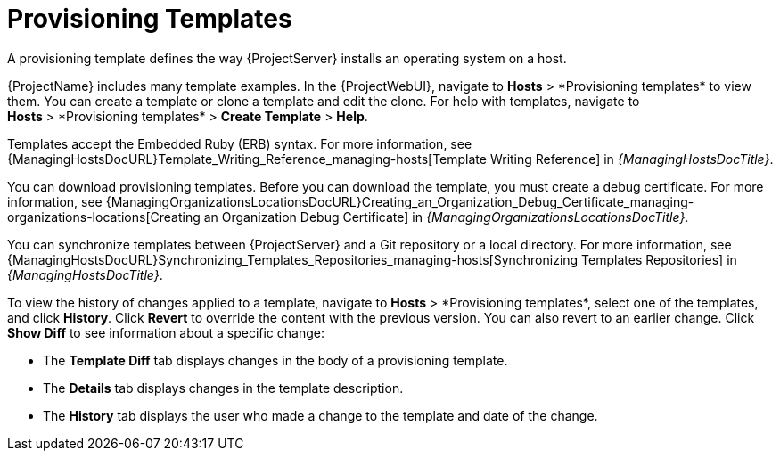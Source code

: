 [id="provisioning-templates_{context}"]
= Provisioning Templates

A provisioning template defines the way {ProjectServer} installs an operating system on a host.

{ProjectName} includes many template examples.
In the {ProjectWebUI}, navigate to *Hosts*{nbsp}>{nbsp}*Provisioning templates* to view them.
You can create a template or clone a template and edit the clone.
For help with templates, navigate to *Hosts*{nbsp}>{nbsp}*Provisioning templates* > *Create Template* > *Help*.

ifdef::satellite[]
Templates supported by {Team} are indicated by a {Team} icon.

To hide unsupported templates, in the {ProjectWebUI} navigate to *Administer > Settings*.
On the *Provisioning* tab, set the value of *Show unsupported provisioning templates* to `false` and click *Submit*.
You can also filter out the supported templates by making the following query "supported = true".

If you clone a supported template, the cloned template will be unsupported.
endif::[]

Templates accept the Embedded Ruby (ERB) syntax.
For more information, see {ManagingHostsDocURL}Template_Writing_Reference_managing-hosts[Template Writing Reference] in _{ManagingHostsDocTitle}_.

You can download provisioning templates.
Before you can download the template, you must create a debug certificate.
ifdef::satellite[]
For more information, see {AdministeringDocURL}Creating_an_Organization_Debug_Certificate_admin[Creating an Organization Debug Certificate] in _{AdministeringDocTitle}_.
endif::[]
ifndef::satellite[]
For more information, see {ManagingOrganizationsLocationsDocURL}Creating_an_Organization_Debug_Certificate_managing-organizations-locations[Creating an Organization Debug Certificate] in _{ManagingOrganizationsLocationsDocTitle}_.
endif::[]

You can synchronize templates between {ProjectServer} and a Git repository or a local directory.
For more information, see {ManagingHostsDocURL}Synchronizing_Templates_Repositories_managing-hosts[Synchronizing Templates Repositories] in _{ManagingHostsDocTitle}_.

To view the history of changes applied to a template, navigate to *Hosts*{nbsp}>{nbsp}*Provisioning templates*, select one of the templates, and click *History*.
Click *Revert* to override the content with the previous version.
You can also revert to an earlier change.
Click *Show Diff* to see information about a specific change:

* The *Template Diff* tab displays changes in the body of a provisioning template.
* The *Details* tab displays changes in the template description.
* The *History* tab displays the user who made a change to the template and date of the change.

